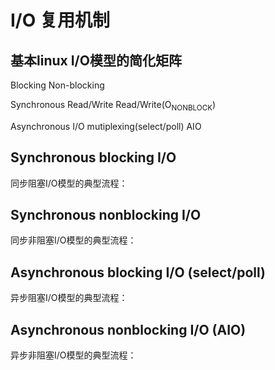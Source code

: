 * I/O 复用机制
** 基本linux I/O模型的简化矩阵

                Blocking                        Non-blocking

Synchronous     Read/Write                      Read/Write(O_NONBLOCK)

Asynchronous    I/O mutiplexing(select/poll)    AIO

** Synchronous blocking I/O
同步阻塞I/O模型的典型流程：
[[file:image/sync_blocking.png]]

** Synchronous nonblocking I/O
同步非阻塞I/O模型的典型流程：
[[file:image/sync_nonblocking.png]]

** Asynchronous blocking I/O (select/poll)
异步阻塞I/O模型的典型流程：
[[file:image/async_blocking.png]]

** Asynchronous nonblocking I/O (AIO)
异步非阻塞I/O模型的典型流程：
[[file:image/async_nonblocking.png]]
